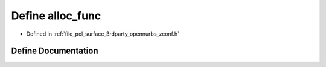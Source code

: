 .. _exhale_define_zconf_8h_1a4719a257e0920f8212b267186ea81083:

Define alloc_func
=================

- Defined in :ref:`file_pcl_surface_3rdparty_opennurbs_zconf.h`


Define Documentation
--------------------


.. doxygendefine:: alloc_func
